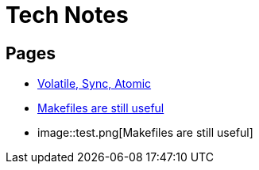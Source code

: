 = Tech Notes

== Pages
* xref:atomic-sync-volatile.adoc[Volatile, Sync, Atomic]
* xref:makefiles.adoc[Makefiles are still useful]
* image::test.png[Makefiles are still useful]

